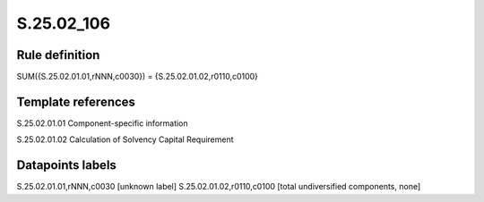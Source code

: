 ===========
S.25.02_106
===========

Rule definition
---------------

SUM({S.25.02.01.01,rNNN,c0030}) = {S.25.02.01.02,r0110,c0100}


Template references
-------------------

S.25.02.01.01 Component-specific information

S.25.02.01.02 Calculation of Solvency Capital Requirement


Datapoints labels
-----------------

S.25.02.01.01,rNNN,c0030 [unknown label]
S.25.02.01.02,r0110,c0100 [total undiversified components, none]



